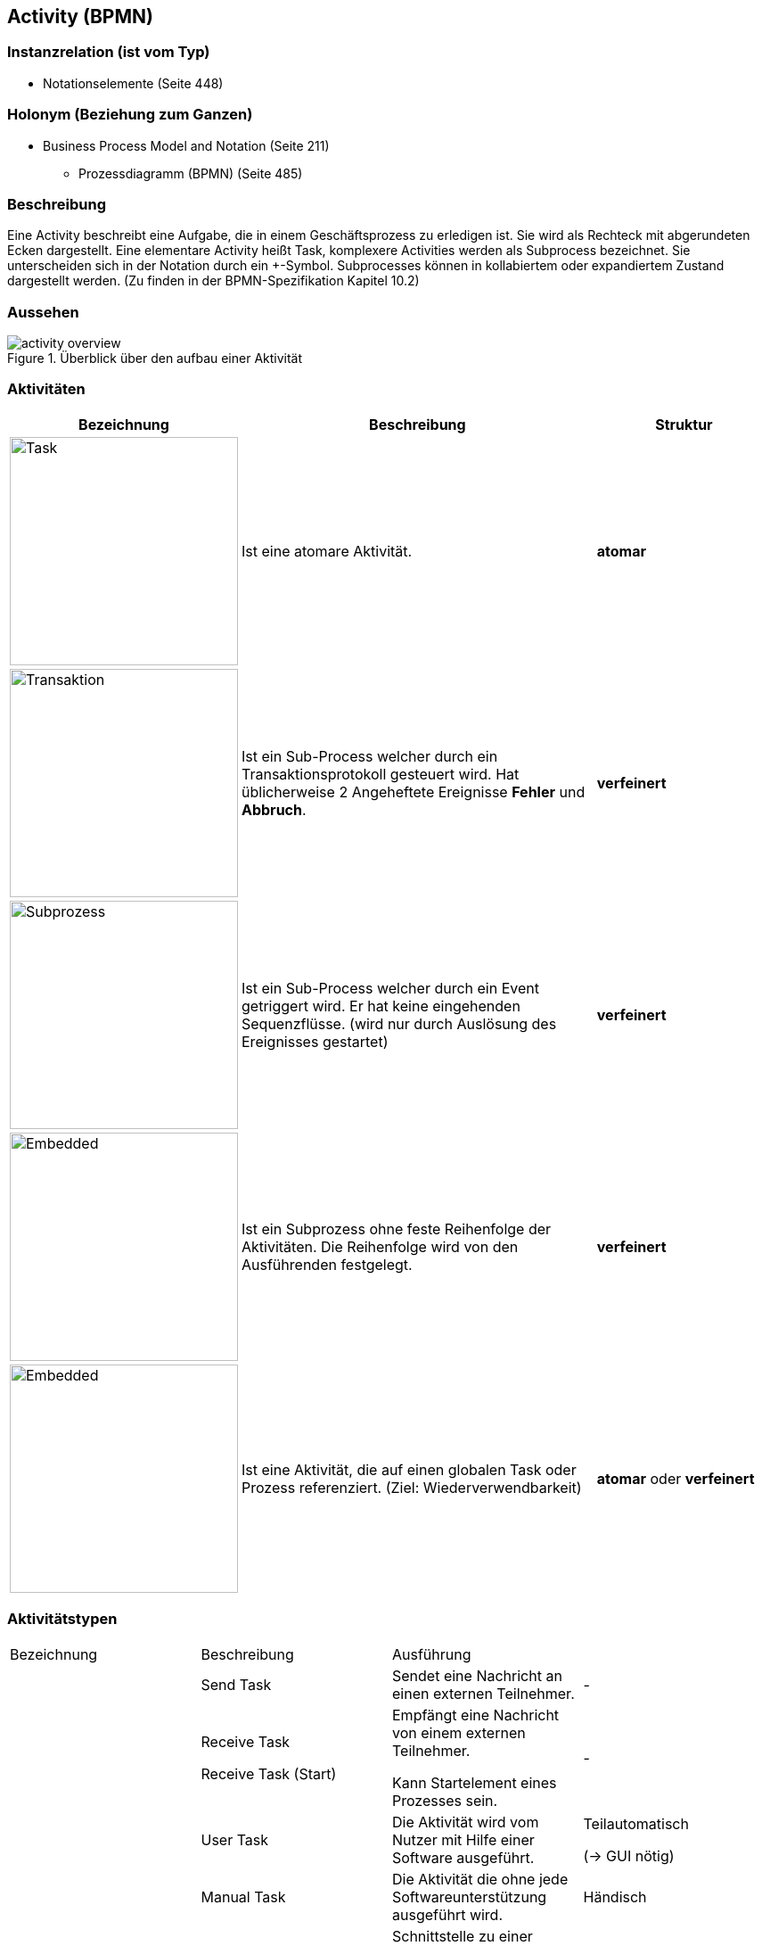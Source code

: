 == Activity (BPMN)
=== Instanzrelation (ist vom Typ)

* Notationselemente (Seite 448)
    
=== Holonym (Beziehung zum Ganzen)

* Business Process Model and Notation (Seite 211)
** Prozessdiagramm (BPMN) (Seite 485)

=== Beschreibung

Eine Activity beschreibt eine Aufgabe, die in einem Geschäftsprozess zu erledigen ist. Sie wird als Rechteck mit abgerundeten Ecken dargestellt. Eine elementare Activity heißt Task, komplexere Activities werden als Subprocess bezeichnet. Sie unterscheiden sich in der Notation durch ein +-Symbol. Subprocesses können in kollabiertem oder expandiertem Zustand dargestellt werden. (Zu finden in der BPMN-Spezifikation Kapitel 10.2)

=== Aussehen

.Überblick über den aufbau einer Aktivität
image::bpmn/activity-overview.svg[]

=== Aktivitäten

[options="header",cols="1a,2,1",]
|===
| Bezeichnung | Beschreibung | Struktur
//----------------------
| image::bpmn/activity-task.svg[Task,256,opts=inline] | Ist eine atomare Aktivität. | *atomar*
| image::bpmn/activity-transaction.svg[Transaktion,256,opts=inline] | Ist ein Sub-Process welcher durch ein Transaktionsprotokoll gesteuert wird. Hat üblicherweise 2 Angeheftete Ereignisse *Fehler* und *Abbruch*. | *verfeinert*
| image::bpmn/activity-subprocess.svg[Subprozess,256,opts=inline] | Ist ein Sub-Process welcher durch ein Event getriggert wird. Er hat keine eingehenden Sequenzflüsse. (wird nur durch Auslösung des Ereignisses gestartet) | *verfeinert*
| image::bpmn/activity-ad-hoc.svg[Embedded,256,opts=inline] | Ist ein Subprozess ohne feste Reihenfolge der Aktivitäten. Die Reihenfolge wird von den Ausführenden festgelegt. | *verfeinert*
| image::bpmn/activity-call.svg[Embedded,256,opts=inline] | Ist eine Aktivität, die auf einen globalen Task oder Prozess referenziert. (Ziel: Wiederverwendbarkeit) | *atomar* oder *verfeinert*
|===

=== Aktivitätstypen

[cols=",,,",]
|===
|Bezeichnung |Beschreibung |Ausführung |
| |Send Task |Sendet eine Nachricht an einen externen Teilnehmer. |-
| a|
Receive Task

Receive Task (Start)

a|
Empfängt eine Nachricht von einem externen Teilnehmer.

Kann Startelement eines Prozesses sein.

|-
| |User Task |Die Aktivität wird vom Nutzer mit Hilfe einer Software ausgeführt. a|
Teilautomatisch

(→ GUI nötig)

| |Manual Task |Die Aktivität die ohne jede Softwareunterstützung ausgeführt wird. |Händisch
| |Business Rule Task |Schnittstelle zu einer Geschäftsregel-Anwendung. Sie führt lediglich die Aktionen einer gewissen Geschäftsregel aus. |Automatisch
| |Service Task a|
Die Aktivität wird automatisch ausgeführt.

Die Ausführung erfolgt durch eine Software.

|Automatisch
| |Script Task |Tätigkeit, die von der Geschäftsprozess-Engine automatisch bearbeitet wird. Die Schritte sind in einem Skript hinterlegt. |Automatisch
|===

=== Markierungen

[cols=",,,",]
|===
|Bezeichnung |Beschreibung |Regeln |
| |loop |Eine schleife. Sie wird solange wiederholt wie die hinterlegte Bedingung (Attribut) den booleschen Wert _true_ inne hat. (WHILE-, UNTIL- or FOR-Schleife) |
| |compensation |Eine durch ein _compensation_-Event getriggerte Aktivität. Sie macht eine andere Aktivität Rückgängig. (Rollback) |
| |multi-instance |Erzeugt mehrere Instanzen einer Aktivität. Diese Instanzen werden parallel zueinander oder sequentiell hintereinander ausgeführt. |
| |(parallel) | |
| |(sequential) | |
| |Sub-Process marker |Eine aufklappbare Aktivität des Typs Sub-Process (enthält weiteres link:#anchor-182[Prozessdiagramm (BPMN)]). |Nur für Teilprozesse
| |ad-hoc |Ist ein Subprozess ohne feste Reihenfolge der Aktivitäten. Die Reihenfolge wird von den Ausführenden festgelegt. |
|===